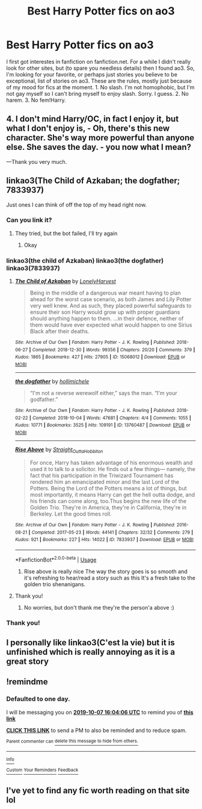 #+TITLE: Best Harry Potter fics on ao3

* Best Harry Potter fics on ao3
:PROPERTIES:
:Author: frostking104
:Score: 0
:DateUnix: 1570340486.0
:DateShort: 2019-Oct-06
:FlairText: Request
:END:
I first got interestes in fanfiction on fanfiction.net. For a while I didn't really look for other sites, but (to spare you needless details) then I found ao3. So, I'm looking for your favorite, or perhaps just stories you believe to be exceptional, list of stories on ao3. These are the rules, mostly just because of my mood for fics at the moment. 1. No slash. I'm not homophobic, but I'm not gay myself so I can't bring myself to enjoy slash. Sorry. I guess. 2. No harem. 3. No fem!Harry.

** 4. I don't mind Harry/OC, in fact I enjoy it, but what I don't enjoy is, - Oh, there's this new character. She's way more powerful than anyone else. She saves the day. - you now what I mean?
   :PROPERTIES:
   :CUSTOM_ID: i-dont-mind-harryoc-in-fact-i-enjoy-it-but-what-i-dont-enjoy-is---oh-theres-this-new-character.-shes-way-more-powerful-than-anyone-else.-she-saves-the-day.---you-now-what-i-mean
   :END:
---Thank you very much.


** linkao3(The Child of Azkaban; the dogfather; 7833937)

Just ones I can think of off the top of my head right now.
:PROPERTIES:
:Author: cloman100
:Score: 3
:DateUnix: 1570348512.0
:DateShort: 2019-Oct-06
:END:

*** Can you link it?
:PROPERTIES:
:Author: carxxxxx
:Score: 2
:DateUnix: 1570370227.0
:DateShort: 2019-Oct-06
:END:

**** They tried, but the bot failed, I'll try again
:PROPERTIES:
:Author: RavenclawHufflepuff
:Score: 1
:DateUnix: 1570377615.0
:DateShort: 2019-Oct-06
:END:

***** Okay
:PROPERTIES:
:Author: carxxxxx
:Score: 1
:DateUnix: 1570384717.0
:DateShort: 2019-Oct-06
:END:


*** linkao3(the child of Azkaban) linkao3(the dogfather) linkao3(7833937)
:PROPERTIES:
:Author: RavenclawHufflepuff
:Score: 2
:DateUnix: 1570377667.0
:DateShort: 2019-Oct-06
:END:

**** [[https://archiveofourown.org/works/15068012][*/The Child of Azkaban/*]] by [[https://www.archiveofourown.org/users/LonelyHarvest/pseuds/LonelyHarvest][/LonelyHarvest/]]

#+begin_quote
  Being in the middle of a dangerous war meant having to plan ahead for the worst case scenario, as both James and Lily Potter very well knew. And as such, they placed powerful safeguards to ensure their son Harry would grow up with proper guardians should anything happen to them. ...in their defence, neither of them would have ever expected what would happen to one Sirius Black after their deaths.
#+end_quote

^{/Site/:} ^{Archive} ^{of} ^{Our} ^{Own} ^{*|*} ^{/Fandom/:} ^{Harry} ^{Potter} ^{-} ^{J.} ^{K.} ^{Rowling} ^{*|*} ^{/Published/:} ^{2018-06-27} ^{*|*} ^{/Completed/:} ^{2018-12-30} ^{*|*} ^{/Words/:} ^{99356} ^{*|*} ^{/Chapters/:} ^{20/20} ^{*|*} ^{/Comments/:} ^{379} ^{*|*} ^{/Kudos/:} ^{1865} ^{*|*} ^{/Bookmarks/:} ^{427} ^{*|*} ^{/Hits/:} ^{27905} ^{*|*} ^{/ID/:} ^{15068012} ^{*|*} ^{/Download/:} ^{[[https://archiveofourown.org/downloads/15068012/The%20Child%20of%20Azkaban.epub?updated_at=1556692114][EPUB]]} ^{or} ^{[[https://archiveofourown.org/downloads/15068012/The%20Child%20of%20Azkaban.mobi?updated_at=1556692114][MOBI]]}

--------------

[[https://archiveofourown.org/works/13760487][*/the dogfather/*]] by [[https://www.archiveofourown.org/users/hollimichele/pseuds/hollimichele][/hollimichele/]]

#+begin_quote
  “I'm not a reverse werewolf either,” says the man. “I'm your godfather.”
#+end_quote

^{/Site/:} ^{Archive} ^{of} ^{Our} ^{Own} ^{*|*} ^{/Fandom/:} ^{Harry} ^{Potter} ^{-} ^{J.} ^{K.} ^{Rowling} ^{*|*} ^{/Published/:} ^{2018-02-22} ^{*|*} ^{/Completed/:} ^{2018-10-04} ^{*|*} ^{/Words/:} ^{47681} ^{*|*} ^{/Chapters/:} ^{4/4} ^{*|*} ^{/Comments/:} ^{1055} ^{*|*} ^{/Kudos/:} ^{10771} ^{*|*} ^{/Bookmarks/:} ^{3525} ^{*|*} ^{/Hits/:} ^{109191} ^{*|*} ^{/ID/:} ^{13760487} ^{*|*} ^{/Download/:} ^{[[https://archiveofourown.org/downloads/13760487/the%20dogfather.epub?updated_at=1570254207][EPUB]]} ^{or} ^{[[https://archiveofourown.org/downloads/13760487/the%20dogfather.mobi?updated_at=1570254207][MOBI]]}

--------------

[[https://archiveofourown.org/works/7833937][*/Rise Above/*]] by [[https://www.archiveofourown.org/users/Straight_Outta_Hobbiton/pseuds/Straight_Outta_Hobbiton][/Straight_Outta_Hobbiton/]]

#+begin_quote
  For once, Harry has taken advantage of his enormous wealth and used it to talk to a solicitor. He finds out a few things--- namely, the fact that his participation in the Triwizard Tournament has rendered him an emancipated minor and the last Lord of the Potters. Being the Lord of the Potters means a lot of things, but most importantly, it means Harry can get the hell outta dodge, and his friends can come along, too.Thus begins the new life of the Golden Trio. They're in America, they're in California, they're in Berkeley. Let the good times roll.
#+end_quote

^{/Site/:} ^{Archive} ^{of} ^{Our} ^{Own} ^{*|*} ^{/Fandom/:} ^{Harry} ^{Potter} ^{-} ^{J.} ^{K.} ^{Rowling} ^{*|*} ^{/Published/:} ^{2016-08-21} ^{*|*} ^{/Completed/:} ^{2017-05-23} ^{*|*} ^{/Words/:} ^{44141} ^{*|*} ^{/Chapters/:} ^{32/32} ^{*|*} ^{/Comments/:} ^{279} ^{*|*} ^{/Kudos/:} ^{921} ^{*|*} ^{/Bookmarks/:} ^{227} ^{*|*} ^{/Hits/:} ^{14022} ^{*|*} ^{/ID/:} ^{7833937} ^{*|*} ^{/Download/:} ^{[[https://archiveofourown.org/downloads/7833937/Rise%20Above.epub?updated_at=1495565474][EPUB]]} ^{or} ^{[[https://archiveofourown.org/downloads/7833937/Rise%20Above.mobi?updated_at=1495565474][MOBI]]}

--------------

*FanfictionBot*^{2.0.0-beta} | [[https://github.com/tusing/reddit-ffn-bot/wiki/Usage][Usage]]
:PROPERTIES:
:Author: FanfictionBot
:Score: 2
:DateUnix: 1570377694.0
:DateShort: 2019-Oct-06
:END:

***** Rise above is really nice The way the story goes is so smooth and it's refreshing to hear/read a story such as this It's a fresh take to the golden trio shenanigans.
:PROPERTIES:
:Author: CuteStitches
:Score: 1
:DateUnix: 1571880152.0
:DateShort: 2019-Oct-24
:END:


**** Thank you!
:PROPERTIES:
:Author: frostking104
:Score: 2
:DateUnix: 1570378692.0
:DateShort: 2019-Oct-06
:END:

***** No worries, but don't thank me they're the person'a above :)
:PROPERTIES:
:Author: RavenclawHufflepuff
:Score: 2
:DateUnix: 1570384631.0
:DateShort: 2019-Oct-06
:END:


*** Thank you!
:PROPERTIES:
:Author: frostking104
:Score: 1
:DateUnix: 1570386566.0
:DateShort: 2019-Oct-06
:END:


** I personally like linkao3(C'est la vie) but it is unfinished which is really annoying as it is a great story
:PROPERTIES:
:Author: RavenclawHufflepuff
:Score: 1
:DateUnix: 1570377721.0
:DateShort: 2019-Oct-06
:END:


** !remindme
:PROPERTIES:
:Author: RavenclawHufflepuff
:Score: 1
:DateUnix: 1570377846.0
:DateShort: 2019-Oct-06
:END:

*** *Defaulted to one day.*

I will be messaging you on [[http://www.wolframalpha.com/input/?i=2019-10-07%2016:04:06%20UTC%20To%20Local%20Time][*2019-10-07 16:04:06 UTC*]] to remind you of [[https://np.reddit.com/r/HPfanfiction/comments/ddz7ba/best_harry_potter_fics_on_ao3/f2rz3hq/][*this link*]]

[[https://np.reddit.com/message/compose/?to=RemindMeBot&subject=Reminder&message=%5Bhttps%3A%2F%2Fwww.reddit.com%2Fr%2FHPfanfiction%2Fcomments%2Fddz7ba%2Fbest_harry_potter_fics_on_ao3%2Ff2rz3hq%2F%5D%0A%0ARemindMe%21%202019-10-07%2016%3A04%3A06%20UTC][*CLICK THIS LINK*]] to send a PM to also be reminded and to reduce spam.

^{Parent commenter can} [[https://np.reddit.com/message/compose/?to=RemindMeBot&subject=Delete%20Comment&message=Delete%21%20ddz7ba][^{delete this message to hide from others.}]]

--------------

[[https://np.reddit.com/r/RemindMeBot/comments/c5l9ie/remindmebot_info_v20/][^{Info}]]

[[https://np.reddit.com/message/compose/?to=RemindMeBot&subject=Reminder&message=%5BLink%20or%20message%20inside%20square%20brackets%5D%0A%0ARemindMe%21%20Time%20period%20here][^{Custom}]]
[[https://np.reddit.com/message/compose/?to=RemindMeBot&subject=List%20Of%20Reminders&message=MyReminders%21][^{Your Reminders}]]
[[https://np.reddit.com/message/compose/?to=Watchful1&subject=RemindMeBot%20Feedback][^{Feedback}]]
:PROPERTIES:
:Author: RemindMeBot
:Score: 1
:DateUnix: 1570398284.0
:DateShort: 2019-Oct-07
:END:


** I've yet to find any fic worth reading on that site lol
:PROPERTIES:
:Author: DEFEATED_GUY
:Score: -7
:DateUnix: 1570341226.0
:DateShort: 2019-Oct-06
:END:

